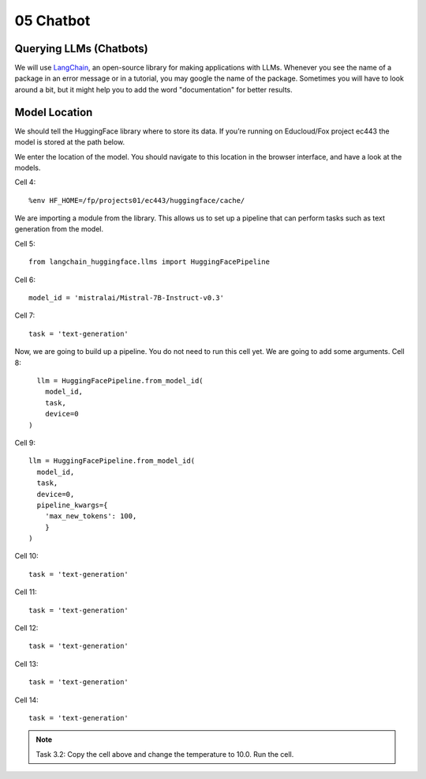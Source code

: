 .. _05_chatbot
05 Chatbot
===========

.. index:: chatbot, pipeline

Querying LLMs (Chatbots)
----------------------

We will use `LangChain <https://python.langchain.com/docs/introduction/>`_, an open-source library for making applications with LLMs. Whenever you see the name of a package in an error message or in a tutorial, you may google the name of the package. Sometimes you will have to look around a bit, but it might help you to add the word "documentation" for better results.

Model Location
-------------

We should tell the HuggingFace library where to store its data. If you’re running on Educloud/Fox project ec443 the model is stored at the path below.

We enter the location of the model. You should navigate to this location in the browser interface, and have a look at the models.

Cell 4::

  %env HF_HOME=/fp/projects01/ec443/huggingface/cache/

We are importing a module from the library. This allows us to set up a pipeline that can perform tasks such as text generation from the model.

Cell 5::
  
  from langchain_huggingface.llms import HuggingFacePipeline

Cell 6::

  model_id = 'mistralai/Mistral-7B-Instruct-v0.3'

Cell 7::

  task = 'text-generation'

Now, we are going to build up a pipeline. You do not need to run this cell yet. We are going to add some arguments.
Cell 8::
  
    llm = HuggingFacePipeline.from_model_id(
      model_id,
      task,
      device=0
  )

Cell 9::

  llm = HuggingFacePipeline.from_model_id(
    model_id,
    task,
    device=0,
    pipeline_kwargs={
      'max_new_tokens': 100,
      }
  )

Cell 10::

  task = 'text-generation'

Cell 11::

  task = 'text-generation'

Cell 12::

  task = 'text-generation'

Cell 13::

  task = 'text-generation'

Cell 14::

  task = 'text-generation'

.. note::

   Task 3.2: Copy the cell above and change the temperature to 10.0. Run the cell.
